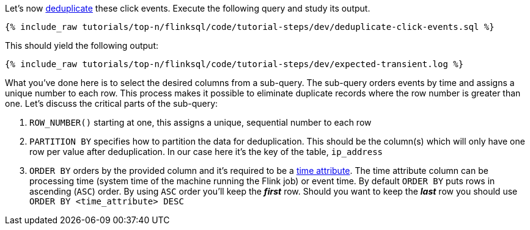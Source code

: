 Let's now https://nightlies.apache.org/flink/flink-docs-release-1.17/docs/dev/table/sql/queries/deduplication/[deduplicate] these click events. Execute the following query and study its output.

++++
<pre class="snippet"><code class="sql">{% include_raw tutorials/top-n/flinksql/code/tutorial-steps/dev/deduplicate-click-events.sql %}</code></pre>
++++

This should yield the following output:

+++++
<pre class="snippet"><code class="shell">{% include_raw tutorials/top-n/flinksql/code/tutorial-steps/dev/expected-transient.log %}</code></pre>
+++++


What you've done here is to select the desired columns from a sub-query.  The sub-query orders events by time and assigns a unique number to each row.  This process makes it possible to eliminate duplicate records where the row number is greater than one.  Let's discuss the critical parts of the sub-query:

. `ROW_NUMBER()` starting at one, this assigns a unique, sequential number to each row
. `PARTITION BY` specifies how to partition the data for deduplication. This should be the column(s) which will only have one row per value after deduplication. In our case here it's the key of the table, `ip_address`
. `ORDER BY` orders by the provided column and it's required to be a https://nightlies.apache.org/flink/flink-docs-release-1.17/docs/dev/table/concepts/time_attributes/[time attribute].  The time attribute column can be processing time (system time of the machine running the Flink job) or event time.  By default `ORDER BY` puts rows in ascending (`ASC`) order.  By using `ASC` order you'll keep the *_first_* row.  Should you want to keep the *_last_* row you should use `ORDER BY <time_attribute> DESC`


